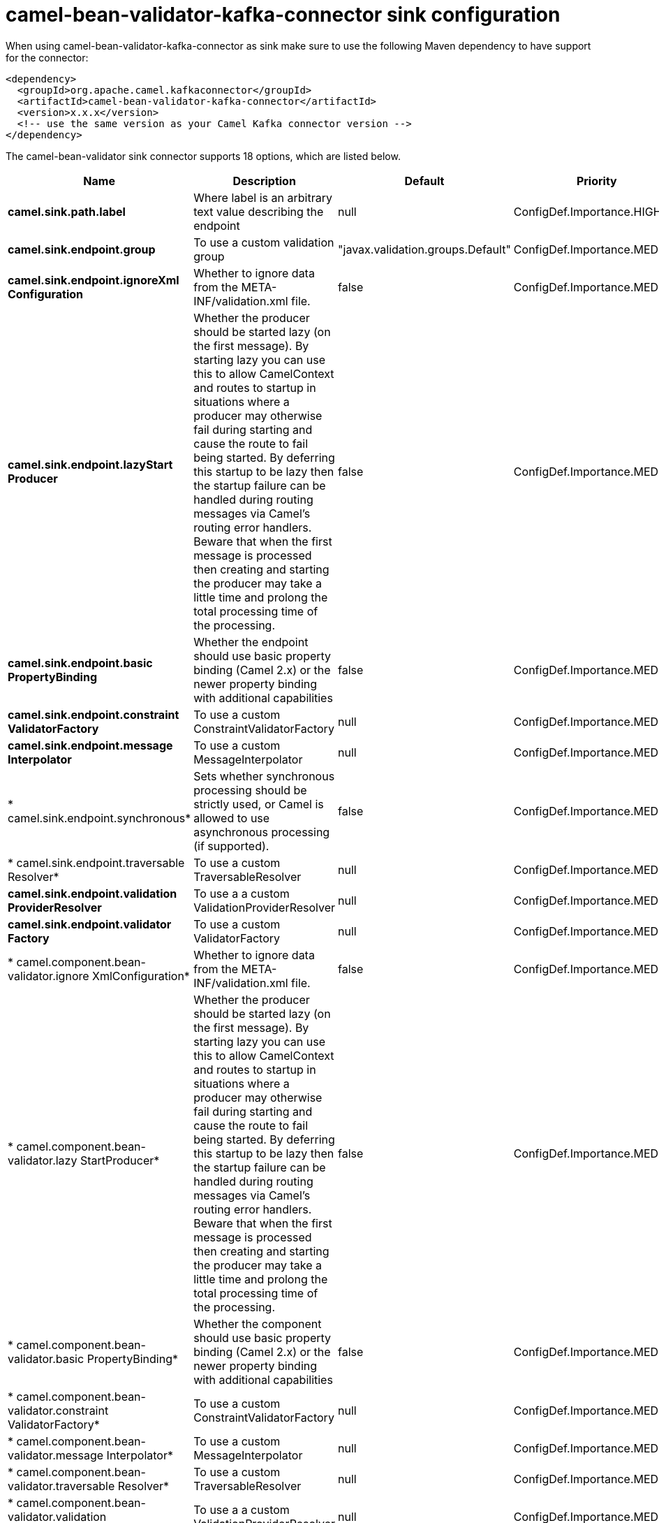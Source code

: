 // kafka-connector options: START
[[camel-bean-validator-kafka-connector-sink]]
= camel-bean-validator-kafka-connector sink configuration

When using camel-bean-validator-kafka-connector as sink make sure to use the following Maven dependency to have support for the connector:

[source,xml]
----
<dependency>
  <groupId>org.apache.camel.kafkaconnector</groupId>
  <artifactId>camel-bean-validator-kafka-connector</artifactId>
  <version>x.x.x</version>
  <!-- use the same version as your Camel Kafka connector version -->
</dependency>
----


The camel-bean-validator sink connector supports 18 options, which are listed below.



[width="100%",cols="2,5,^1,2",options="header"]
|===
| Name | Description | Default | Priority
| *camel.sink.path.label* | Where label is an arbitrary text value describing the endpoint | null | ConfigDef.Importance.HIGH
| *camel.sink.endpoint.group* | To use a custom validation group | "javax.validation.groups.Default" | ConfigDef.Importance.MEDIUM
| *camel.sink.endpoint.ignoreXml Configuration* | Whether to ignore data from the META-INF/validation.xml file. | false | ConfigDef.Importance.MEDIUM
| *camel.sink.endpoint.lazyStart Producer* | Whether the producer should be started lazy (on the first message). By starting lazy you can use this to allow CamelContext and routes to startup in situations where a producer may otherwise fail during starting and cause the route to fail being started. By deferring this startup to be lazy then the startup failure can be handled during routing messages via Camel's routing error handlers. Beware that when the first message is processed then creating and starting the producer may take a little time and prolong the total processing time of the processing. | false | ConfigDef.Importance.MEDIUM
| *camel.sink.endpoint.basic PropertyBinding* | Whether the endpoint should use basic property binding (Camel 2.x) or the newer property binding with additional capabilities | false | ConfigDef.Importance.MEDIUM
| *camel.sink.endpoint.constraint ValidatorFactory* | To use a custom ConstraintValidatorFactory | null | ConfigDef.Importance.MEDIUM
| *camel.sink.endpoint.message Interpolator* | To use a custom MessageInterpolator | null | ConfigDef.Importance.MEDIUM
| * camel.sink.endpoint.synchronous* | Sets whether synchronous processing should be strictly used, or Camel is allowed to use asynchronous processing (if supported). | false | ConfigDef.Importance.MEDIUM
| * camel.sink.endpoint.traversable Resolver* | To use a custom TraversableResolver | null | ConfigDef.Importance.MEDIUM
| *camel.sink.endpoint.validation ProviderResolver* | To use a a custom ValidationProviderResolver | null | ConfigDef.Importance.MEDIUM
| *camel.sink.endpoint.validator Factory* | To use a custom ValidatorFactory | null | ConfigDef.Importance.MEDIUM
| * camel.component.bean-validator.ignore XmlConfiguration* | Whether to ignore data from the META-INF/validation.xml file. | false | ConfigDef.Importance.MEDIUM
| * camel.component.bean-validator.lazy StartProducer* | Whether the producer should be started lazy (on the first message). By starting lazy you can use this to allow CamelContext and routes to startup in situations where a producer may otherwise fail during starting and cause the route to fail being started. By deferring this startup to be lazy then the startup failure can be handled during routing messages via Camel's routing error handlers. Beware that when the first message is processed then creating and starting the producer may take a little time and prolong the total processing time of the processing. | false | ConfigDef.Importance.MEDIUM
| * camel.component.bean-validator.basic PropertyBinding* | Whether the component should use basic property binding (Camel 2.x) or the newer property binding with additional capabilities | false | ConfigDef.Importance.MEDIUM
| * camel.component.bean-validator.constraint ValidatorFactory* | To use a custom ConstraintValidatorFactory | null | ConfigDef.Importance.MEDIUM
| * camel.component.bean-validator.message Interpolator* | To use a custom MessageInterpolator | null | ConfigDef.Importance.MEDIUM
| * camel.component.bean-validator.traversable Resolver* | To use a custom TraversableResolver | null | ConfigDef.Importance.MEDIUM
| * camel.component.bean-validator.validation ProviderResolver* | To use a a custom ValidationProviderResolver | null | ConfigDef.Importance.MEDIUM
|===
// kafka-connector options: END
